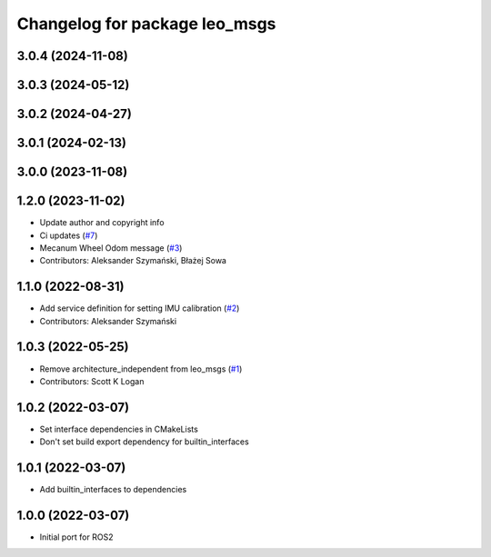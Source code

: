 ^^^^^^^^^^^^^^^^^^^^^^^^^^^^^^
Changelog for package leo_msgs
^^^^^^^^^^^^^^^^^^^^^^^^^^^^^^

3.0.4 (2024-11-08)
------------------

3.0.3 (2024-05-12)
------------------

3.0.2 (2024-04-27)
------------------

3.0.1 (2024-02-13)
------------------

3.0.0 (2023-11-08)
------------------

1.2.0 (2023-11-02)
------------------
* Update author and copyright info
* Ci updates (`#7 <https://github.com/LeoRover/leo_common-ros2/issues/7>`_)
* Mecanum Wheel Odom message (`#3 <https://github.com/LeoRover/leo_common-ros2/issues/3>`_)
* Contributors: Aleksander Szymański, Błażej Sowa

1.1.0 (2022-08-31)
------------------
* Add service definition for setting IMU calibration (`#2 <https://github.com/LeoRover/leo_common-ros2/issues/2>`_)
* Contributors: Aleksander Szymański

1.0.3 (2022-05-25)
------------------
* Remove architecture_independent from leo_msgs (`#1 <https://github.com/LeoRover/leo_common-ros2/issues/1>`_)
* Contributors: Scott K Logan

1.0.2 (2022-03-07)
------------------
* Set interface dependencies in CMakeLists
* Don't set build export dependency for builtin_interfaces

1.0.1 (2022-03-07)
------------------
* Add builtin_interfaces to dependencies

1.0.0 (2022-03-07)
------------------
* Initial port for ROS2
